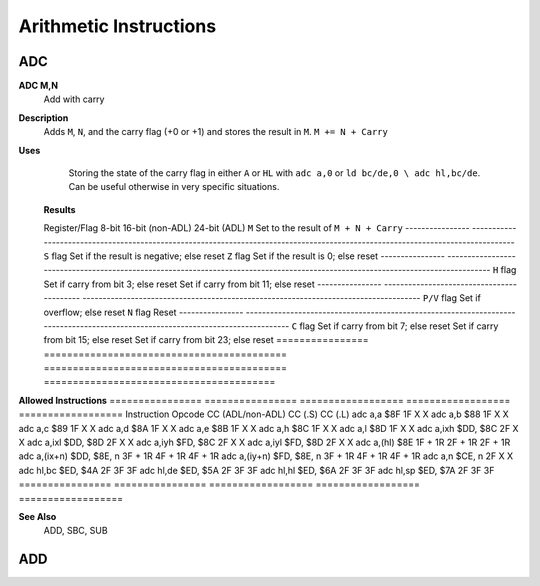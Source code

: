 =======================
Arithmetic Instructions
=======================





ADC
--------

**ADC M,N**
	Add with carry

**Description**
	Adds ``M``, ``N``, and the carry flag (+0 or +1) and stores the result in ``M``.
	``M += N + Carry``

**Uses**
	Storing the state of the carry flag in either ``A`` or ``HL``  with ``adc a,0`` or ``ld bc/de,0 \ adc hl,bc/de``. Can be useful otherwise in very specific situations.

 **Results**
  ================	==========================================	==========================================	========================================
 Register/Flag		8-bit										16-bit (non-ADL)							24-bit (ADL)
 ``M``				Set to the result of ``M + N + Carry``
 ----------------	--------------------------------------------------------------------------------------------------------------------------------
 ``S`` flag			Set if the result is negative; else reset
 ``Z`` flag			Set if the result is 0; else reset
 ----------------	--------------------------------------------------------------------------------------------------------------------------------
 ``H`` flag			Set if carry from bit 3; else reset			Set if carry from bit 11; else reset
 ----------------	------------------------------------------	------------------------------------------------------------------------------------
 ``P/V`` flag		Set if overflow; else reset
 ``N`` flag			Reset
 ----------------	--------------------------------------------------------------------------------------------------------------------------------
 ``C`` flag			Set if carry from bit 7; else reset			Set if carry from bit 15; else reset		Set if carry from bit 23; else reset
 ================	==========================================	==========================================	========================================
 
**Allowed Instructions**
================	================	==================	==================	==================
Instruction			Opcode				CC (ADL/non-ADL)	CC (.S)				CC (.L)
adc a,a				$8F					1F					X					X
adc a,b				$88					1F					X					X
adc a,c				$89					1F					X					X
adc a,d				$8A					1F					X					X
adc a,e				$8B					1F					X					X
adc a,h				$8C					1F					X					X
adc a,l				$8D					1F					X					X
adc a,ixh			$DD, $8C			2F					X					X
adc a,ixl			$DD, $8D			2F					X					X
adc a,iyh			$FD, $8C			2F					X					X
adc a,iyl			$FD, $8D			2F					X					X
adc a,(hl)			$8E					1F + 1R				2F + 1R				2F + 1R
adc a,(ix+n)		$DD, $8E, n			3F + 1R				4F + 1R				4F + 1R
adc a,(iy+n)		$FD, $8E, n			3F + 1R				4F + 1R				4F + 1R
adc a,n				$CE, n				2F					X					X
adc hl,bc			$ED, $4A			2F					3F					3F
adc hl,de			$ED, $5A			2F					3F					3F
adc hl,hl			$ED, $6A			2F					3F					3F
adc hl,sp			$ED, $7A			2F					3F					3F
================	================	==================	==================	==================

**See Also**
	ADD, SBC, SUB





ADD
--------
